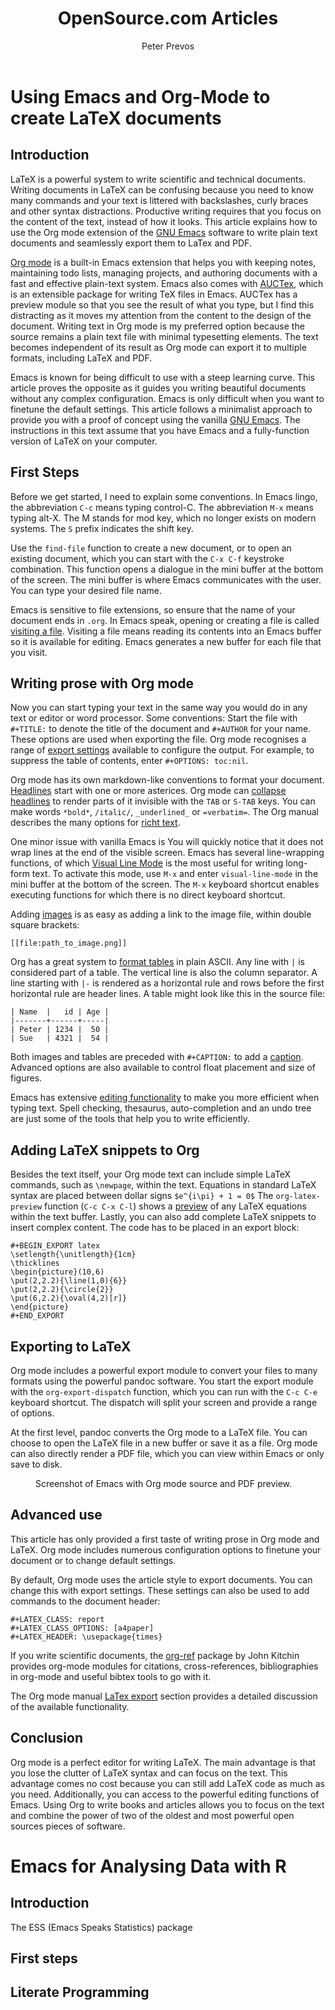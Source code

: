 #+TITLE:  OpenSource.com Articles
#+AUTHOR: Peter Prevos
#+LaTeX_header: \usepackage{times}
#+OPTIONS: toc:nil

* Using Emacs and Org-Mode to create LaTeX documents
** Introduction
LaTeX is a powerful system to write scientific and technical documents. Writing documents in LaTeX can be confusing because you need to know many commands and your text is littered with backslashes, curly braces and other syntax distractions. Productive writing requires that you focus on the content of the text, instead of how it looks. This article explains how to use the Org mode extension of the [[https://opensource.com/article/20/3/getting-started-emacs][GNU Emacs]] software to write plain text documents and seamlessly export them to LaTex and PDF.

[[https://orgmode.org/][Org mode]] is a built-in Emacs extension that helps you with keeping notes, maintaining todo lists, managing projects, and authoring documents with a fast and effective plain-text system. Emacs also comes with [[https://www.gnu.org/software/auctex/][AUCTex]], which is an extensible package for writing TeX files in Emacs. AUCTex has a preview module so that you see the result of what you type, but I find this distracting as it moves my attention from the content to the design of the document. Writing text in Org mode is my preferred option because the source remains a plain text file with minimal typesetting elements. The text becomes independent of its result as Org mode can export it to multiple formats, including LaTeX and PDF.

Emacs is known for being difficult to use with a steep learning curve. This article proves the opposite as it guides you writing beautiful documents without any complex configuration. Emacs is only difficult when you want to finetune the default settings. This article follows a minimalist approach to provide you with a proof of concept using the vanilla [[https://www.gnu.org/software/emacs/][GNU Emacs]]. The instructions in this text assume that you have Emacs and a fully-function version of LaTeX on your computer.

** First Steps
Before we get started, I need to explain some conventions. In Emacs lingo, the abbreviation =C-c= means typing control-C. The abbreviation =M-x= means typing alt-X. The M stands for mod key, which no longer exists on modern systems. The =S= prefix indicates the shift key.

Use the =find-file= function to create a new document, or to open an existing document, which you can start with the =C-x C-f= keystroke combination. This function opens a dialogue in the mini buffer at the bottom of the screen. The mini buffer is where Emacs communicates with the user. You can type your desired file name.

Emacs is sensitive to file extensions, so ensure that the name of your document ends in =.org=. In Emacs speak, opening or creating a file is called [[https://www.gnu.org/software/emacs/manual/html_node/emacs/Visiting.html][visiting a file]]. Visiting a file means reading its contents into an Emacs buffer so it is available for editing. Emacs generates a new buffer for each file that you visit.

** Writing prose with Org mode
Now you can start typing your text in the same way you would do in any text or editor or word processor. Some conventions: Start the file with =#+TITLE:= to denote the title of the document and =#+AUTHOR= for your name. These options are used when exporting the file. Org mode recognises a range of [[https://orgmode.org/manual/Export-Settings.html][export settings]] available to configure the output. For example, to suppress the table of contents, enter =#+OPTIONS: toc:nil=.

Org mode has its own markdown-like conventions to format your document. [[https://orgmode.org/manual/Headlines.html#Headlines][Headlines]] start with one or more asterices. Org mode can [[https://orgmode.org/manual/Global-and-local-cycling.html#Global-and-local-cycling][collapse headlines]] to render parts of it invisible with the =TAB= or =S-TAB= keys. You can make words =*bold*=, =/italic/=, =_underlined_= or ==verbatim==. The Org manual describes the many options for [[https://orgmode.org/manual/Markup-for-Rich-Contents.html#Markup-for-Rich-Contents][richt text]].

One minor issue with vanilla Emacs is You will quickly notice that it does not wrap lines at the end of the visible screen. Emacs has several line-wrapping functions, of which [[https://www.gnu.org/software/emacs/manual/html_node/emacs/Visual-Line-Mode.html][Visual Line Mode]] is the most useful for writing long-form text. To activate this mode, use =M-x= and enter =visual-line-mode= in the mini buffer at the bottom of the screen. The =M-x= keyboard shortcut enables executing functions for which there is no direct keyboard shortcut.

Adding [[https://orgmode.org/manual/Images.html][images]] is as easy as adding a link to the image file, within double square brackets:

#+BEGIN_EXAMPLE
[[file:path_to_image.png]]
#+END_EXAMPLE

Org has a great system to [[https://orgmode.org/manual/Built_002din-Table-Editor.html#Built_002din-Table-Editor][format tables]] in plain ASCII. Any line with =|= is considered part of a table. The vertical line is also the column separator. A line starting with =|-= is rendered as a horizontal rule and rows before the first horizontal rule are header lines. A table might look like this in the source file:

#+BEGIN_EXAMPLE
| Name  |   id | Age |
|-------+------+-----|
| Peter | 1234 |  50 |
| Sue   | 4321 |  54 |
#+END_EXAMPLE

Both images and tables are preceded with =#+CAPTION:= to add a [[https://orgmode.org/manual/Captions.html#Captions][caption]]. Advanced options are also available to control float placement and size of figures.

Emacs has extensive [[https://www.gnu.org/software/emacs/manual/html_node/emacs/Basic.html#Basic][editing functionality]] to make you more efficient when typing text. Spell checking, thesaurus, auto-completion and an undo tree are just some of the tools that help you to write efficiently.

** Adding LaTeX snippets to Org
Besides the text itself, your Org mode text can include simple LaTeX commands, such as =\newpage=, within the text. Equations in standard LaTeX syntax are placed between dollar signs =$e^{i\pi} + 1 = 0$= The =org-latex-preview= function (=C-c C-x C-l=) shows a [[https://orgmode.org/manual/Previewing-LaTeX-fragments.html][preview]] of any LaTeX equations within the text buffer. Lastly, you can also add complete LaTeX snippets to insert complex content. The code has to be placed in an export block:

#+BEGIN_EXAMPLE
#+BEGIN_EXPORT latex
\setlength{\unitlength}{1cm}
\thicklines
\begin{picture}(10,6)
\put(2,2.2){\line(1,0){6}}
\put(2,2.2){\circle{2}}
\put(6,2.2){\oval(4,2)[r]}
\end{picture}
#+END_EXPORT
#+END_EXAMPLE

** Exporting to LaTeX
Org mode includes a powerful export module to convert your files to many formats using the powerful pandoc software. You start the export module with the =org-export-dispatch= function, which you can run with the =C-c C-e= keyboard shortcut. The dispatch will split your screen and provide a range of options. 

At the first level, pandoc converts the Org mode to a LaTeX file. You can choose to open the LaTeX file in a new buffer or save it as a file. Org mode can also directly render a PDF file, which you can view within Emacs or only save to disk.

#+CAPTION: Screenshot of Emacs with Org mode source and PDF preview.
[[file:org-mode-latex-screenshot.png]]
** Advanced use
This article has only provided a first taste of writing prose in Org mode and LaTeX. Org mode includes numerous configuration options to finetune your document or to change default settings.

By default, Org mode uses the article style to export documents. You can change this with export settings. These settings can also be used to add commands to the document header:

#+BEGIN_EXAMPLE
#+LATEX_CLASS: report
#+LATEX_CLASS_OPTIONS: [a4paper]
#+LATEX_HEADER: \usepackage{times}
#+END_EXAMPLE


If you write scientific documents, the [[https://github.com/jkitchin/org-ref][org-ref]] package by John Kitchin provides org-mode modules for citations, cross-references, bibliographies in org-mode and useful bibtex tools to go with it.

The Org mode manual [[https://orgmode.org/manual/LaTeX-Export.html#LaTeX-Export][LaTex export]] section provides a detailed discussion of the available functionality.
** Conclusion
Org mode is a perfect editor for writing LaTeX. The main advantage is that you lose the clutter of LaTeX syntax and can focus on the text. This advantage comes no cost because you can still add LaTeX code as much as you need. Additionally, you can access to the powerful editing functions of Emacs. Using Org to write books and articles allows you to focus on the text and combine the power of two of the oldest and most powerful open sources pieces of software.
* Emacs for Analysing Data with R
** Introduction
The ESS (Emacs Speaks Statistics) package 


** First steps
** Literate Programming 
